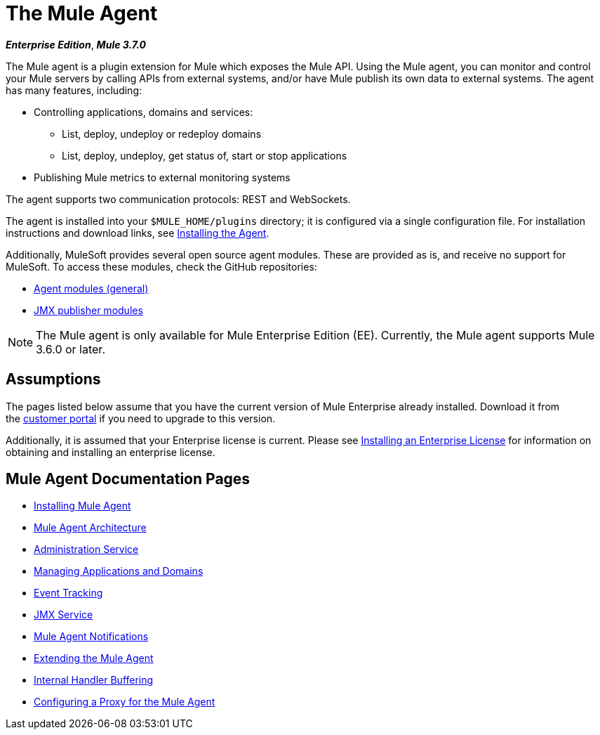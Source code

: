 = The Mule Agent
:keywords: agent, mule, esb, servers, monitor, notifications, external systems, third party, get status, metrics

*_Enterprise Edition_*, *_Mule 3.7.0_*

The Mule agent is a plugin extension for Mule which exposes the Mule API. Using the Mule agent, you can monitor and control your Mule servers by calling APIs from external systems, and/or have Mule publish its own data to external systems. The agent has many features, including:

* Controlling applications, domains and services:
** List, deploy, undeploy or redeploy domains
** List, deploy, undeploy, get status of, start or stop applications
* Publishing Mule metrics to external monitoring systems

The agent supports two communication protocols: REST and WebSockets. 

The agent is installed into your `$MULE_HOME/plugins` directory; it is configured via a single configuration file. For installation instructions and download links, see link:/mule-agent/v/1.2.0/installing-mule-agent[Installing the Agent].

Additionally, MuleSoft provides several open source agent modules. These are provided as is, and receive no support for MuleSoft. To access these modules, check the GitHub repositories:

* link:https://github.com/mulesoft/mule-agent-modules[Agent modules (general)]
* link:https://github.com/mulesoft/mule-agent-modules/tree/master/mule-agent-monitoring-publishers[JMX publisher modules]

[NOTE]
The Mule agent is only available for Mule Enterprise Edition (EE). Currently, the Mule agent supports Mule 3.6.0 or later.

== Assumptions

The pages listed below assume that you have the current version of Mule Enterprise already installed. Download it from the link:http://www.mulesoft.com/support-login[customer portal] if you need to upgrade to this version.

Additionally, it is assumed that your Enterprise license is current. Please see link:/mule-user-guide/v/3.7/installing-an-enterprise-license[Installing an Enterprise License] for information on obtaining and installing an enterprise license.

== Mule Agent Documentation Pages

* link:/mule-agent/v/1.2.0/installing-mule-agent[Installing Mule Agent]
* link:/mule-agent/v/1.2.0/mule-agent-architecture[Mule Agent Architecture]
* link:/mule-agent/v/1.2.0/administration-service[Administration Service]
* link:/mule-agent/v/1.2.0/managing-applications-and-domains[Managing Applications and Domains]
* link:/mule-agent/v/1.2.0/event-tracking[Event Tracking]
* link:/mule-agent/v/1.2.0/jmx-service[JMX Service]
* link:/mule-agent/v/1.2.0/mule-agent-notifications[Mule Agent Notifications]
* link:/mule-agent/v/1.2.0/extending-the-mule-agent[Extending the Mule Agent]
* link:/mule-agent/v/1.2.0/internal-handler-buffering[Internal Handler Buffering]
* link:/mule-agent/v/1.2.0/configuring-a-proxy-for-the-mule-agent[Configuring a Proxy for the Mule Agent]

